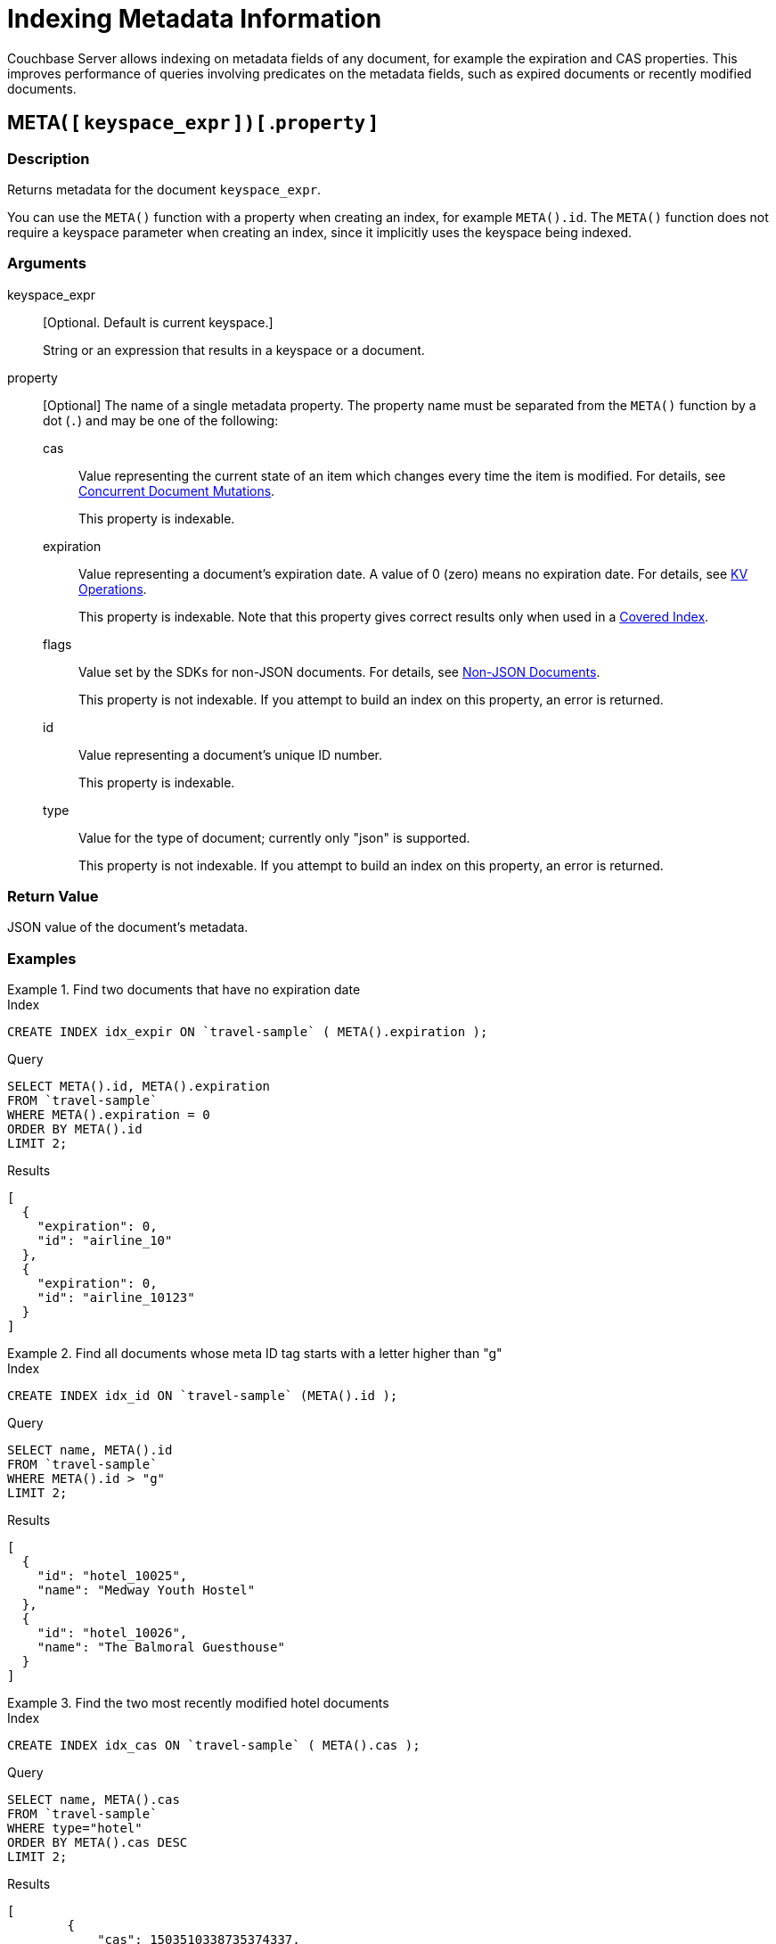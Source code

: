 = Indexing Metadata Information

Couchbase Server allows indexing on metadata fields of any document, for example the expiration and CAS properties.
This improves performance of queries involving predicates on the metadata fields, such as expired documents or recently modified documents.

== META( {startsb} `keyspace_expr` {endsb} ) {startsb} .`property` {endsb}

=== Description

Returns metadata for the document [.var]`keyspace_expr`.

You can use the `META()` function with a property when creating an index, for example `META().id`.
The `META()` function does not require a keyspace parameter when creating an index, since it implicitly uses the keyspace being indexed.

=== Arguments

keyspace_expr::
[Optional.
Default is current keyspace.]
+
String or an expression that results in a keyspace or a document.

property::
[Optional] The name of a single metadata property.
The property name must be separated from the `META()` function by a dot (`.`) and may be one of the following:

cas:::
Value representing the current state of an item which changes every time the item is modified.
For details, see xref:3.0@java-sdk:howtos:concurrent-document-mutations.adoc[Concurrent Document Mutations].
+
This property is indexable.

expiration:::
Value representing a document's expiration date.
A value of 0 (zero) means no expiration date.
For details, see xref:3.0@java-sdk:howtos:kv-operations.adoc#document-expiration[KV Operations].
+
This property is indexable.
Note that this property gives correct results only when used in a xref:n1ql-language-reference/covering-indexes.adoc[Covered Index].

flags:::
Value set by the SDKs for non-JSON documents.
For details, see xref:3.0@java-sdk:howtos:transcoders-nonjson.adoc[Non-JSON Documents].
+
This property is not indexable.
If you attempt to build an index on this property, an error is returned.

id:::
Value representing a document's unique ID number.
+
This property is indexable.

type::: Value for the type of document; currently only "json" is supported.
+
This property is not indexable.
If you attempt to build an index on this property, an error is returned.

=== Return Value

JSON value of the document's metadata.

=== Examples

.Find two documents that have no expiration date
====
.Index
[source,n1ql]
----
CREATE INDEX idx_expir ON `travel-sample` ( META().expiration );
----

.Query
[source,n1ql]
----
SELECT META().id, META().expiration
FROM `travel-sample`
WHERE META().expiration = 0
ORDER BY META().id
LIMIT 2;
----

.Results
[source,json]
----
[
  {
    "expiration": 0,
    "id": "airline_10"
  },
  {
    "expiration": 0,
    "id": "airline_10123"
  }
]
----
====

.Find all documents whose meta ID tag starts with a letter higher than "g"
====
.Index
[source,n1ql]
----
CREATE INDEX idx_id ON `travel-sample` (META().id );
----

.Query
[source,n1ql]
----
SELECT name, META().id
FROM `travel-sample`
WHERE META().id > "g"
LIMIT 2;
----

.Results
[source,json]
----
[
  {
    "id": "hotel_10025",
    "name": "Medway Youth Hostel"
  },
  {
    "id": "hotel_10026",
    "name": "The Balmoral Guesthouse"
  }
]
----
====

.Find the two most recently modified hotel documents
====
.Index
[source,n1ql]
----
CREATE INDEX idx_cas ON `travel-sample` ( META().cas );
----

.Query
[source,n1ql]
----
SELECT name, META().cas
FROM `travel-sample`
WHERE type="hotel"
ORDER BY META().cas DESC
LIMIT 2;
----

.Results
[source,json]
----
[
        {
            "cas": 1503510338735374337,
            "name": "Hotel Formule 1"
        },
        {
            "cas": 1503510338734850048,
            "name": "Harbour Cottage Gardenstown"
        }
    ]
----
====
